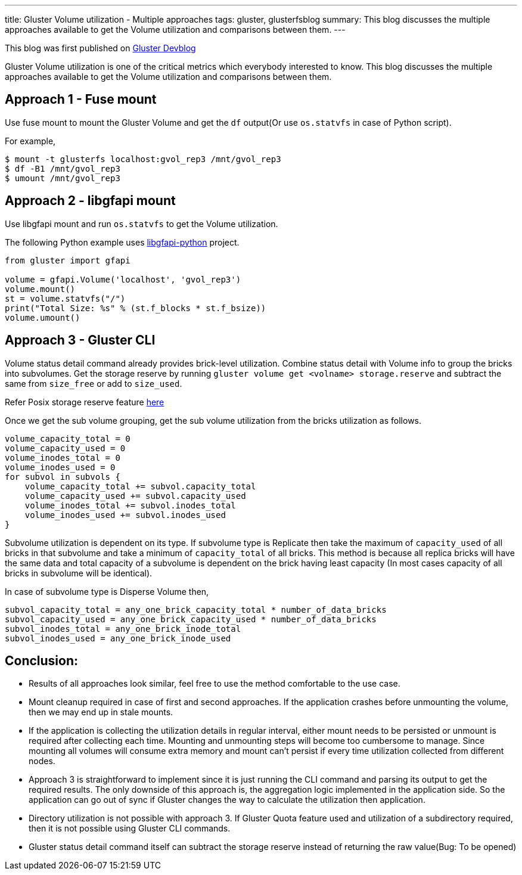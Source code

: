 ---
title: Gluster Volume utilization - Multiple approaches
tags: gluster, glusterfsblog
summary: This blog discusses the multiple approaches available to get the Volume utilization and comparisons between them.
---

++++
<div class="notification is-warning">
This blog was first published on <a href="https://gluster.github.io/devblog/gluster-volume-utilization-multiple-approaches">Gluster Devblog</a>
</div>
++++

Gluster Volume utilization is one of the critical metrics which
everybody interested to know. This blog discusses the multiple
approaches available to get the Volume utilization and comparisons
between them.

== Approach 1 - Fuse mount

Use fuse mount to mount the Gluster Volume and get the `df` output(Or
use `os.statvfs` in case of Python script).

For example,

[source]
----
$ mount -t glusterfs localhost:gvol_rep3 /mnt/gvol_rep3
$ df -B1 /mnt/gvol_rep3
$ umount /mnt/gvol_rep3
----

== Approach 2 - libgfapi mount

Use libgfapi mount and run `os.statvfs` to get the Volume utilization.

The following Python example uses
https://github.com/gluster/libgfapi-python[libgfapi-python] project.

[source,python]
----
from gluster import gfapi

volume = gfapi.Volume('localhost', 'gvol_rep3')
volume.mount()
st = volume.statvfs("/")
print("Total Size: %s" % (st.f_blocks * st.f_bsize))
volume.umount()
----

== Approach 3 - Gluster CLI

Volume status detail command already provides brick-level
utilization. Combine status detail with Volume info to group the
bricks into subvolumes. Get the storage reserve by running `gluster
volume get <volname> storage.reserve` and subtract the same from
`size_free` or add to `size_used`.

Refer Posix storage reserve feature
https://github.com/gluster/glusterfs/issues/236[here]

Once we get the sub volume grouping, get the sub volume utilization
from the bricks utilization as follows.

[source]
----
volume_capacity_total = 0
volume_capacity_used = 0
volume_inodes_total = 0
volume_inodes_used = 0
for subvol in subvols {
    volume_capacity_total += subvol.capacity_total
    volume_capacity_used += subvol.capacity_used
    volume_inodes_total += subvol.inodes_total
    volume_inodes_used += subvol.inodes_used
}
----

Subvolume utilization is dependent on its type. If subvolume type is
Replicate then take the maximum of `capacity_used` of all bricks in
that subvolume and take a minimum of `capacity_total` of all
bricks. This method is because all replica bricks will have the same
data and total capacity of a subvolume is dependent on the brick
having least capacity (In most cases capacity of all bricks in
subvolume will be identical).

In case of subvolume type is Disperse Volume then,

[source]
----
subvol_capacity_total = any_one_brick_capacity_total * number_of_data_bricks
subvol_capacity_used = any_one_brick_capacity_used * number_of_data_bricks
subvol_inodes_total = any_one_brick_inode_total
subvol_inodes_used = any_one_brick_inode_used
----

== Conclusion:

- Results of all approaches look similar, feel free to use the method
  comfortable to the use case.
- Mount cleanup required in case of first and second approaches. If
  the application crashes before unmounting the volume, then we may
  end up in stale mounts.
- If the application is collecting the utilization details in regular
  interval, either mount needs to be persisted or unmount is required
  after collecting each time. Mounting and unmounting steps will
  become too cumbersome to manage. Since mounting all volumes will
  consume extra memory and mount can't persist if every time
  utilization collected from different nodes.
- Approach 3 is straightforward to implement since it is just running
  the CLI command and parsing its output to get the required
  results. The only downside of this approach is, the aggregation
  logic implemented in the application side. So the application can go
  out of sync if Gluster changes the way to calculate the utilization
  then application.
- Directory utilization is not possible with approach 3. If Gluster
  Quota feature used and utilization of a subdirectory required, then
  it is not possible using Gluster CLI commands.
- Gluster status detail command itself can subtract the storage
  reserve instead of returning the raw value(Bug: To be opened)
